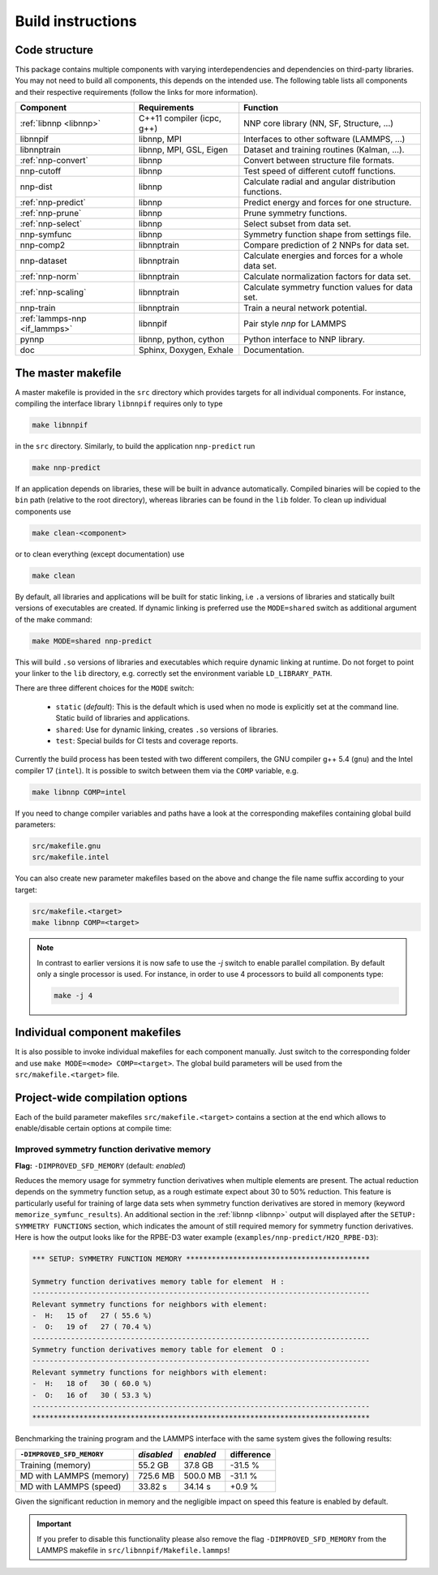 .. _build:

Build instructions
==================

Code structure
--------------

This package contains multiple components with varying interdependencies and
dependencies on third-party libraries. You may not need to build all
components, this depends on the intended use. The following table lists all
components and their respective requirements (follow the links for more
information).

+---------------------------------+----------------------------+------------------------------------------------------+
| Component                       | Requirements               | Function                                             |
+=================================+============================+======================================================+
| :ref:`libnnp <libnnp>`          | C++11 compiler (icpc, g++) | NNP core library (NN, SF, Structure, ...)            |
+---------------------------------+----------------------------+------------------------------------------------------+
| libnnpif                        | libnnp, MPI                | Interfaces to other software (LAMMPS, ...)           |
+---------------------------------+----------------------------+------------------------------------------------------+
| libnnptrain                     | libnnp, MPI, GSL, Eigen    | Dataset and training routines (Kalman, ...).         |
+---------------------------------+----------------------------+------------------------------------------------------+
| :ref:`nnp-convert`              | libnnp                     | Convert between structure file formats.              |
+---------------------------------+----------------------------+------------------------------------------------------+
| nnp-cutoff                      | libnnp                     | Test speed of different cutoff functions.            |
+---------------------------------+----------------------------+------------------------------------------------------+
| nnp-dist                        | libnnp                     | Calculate radial and angular distribution functions. |
+---------------------------------+----------------------------+------------------------------------------------------+
| :ref:`nnp-predict`              | libnnp                     | Predict energy and forces for one structure.         |
+---------------------------------+----------------------------+------------------------------------------------------+
| :ref:`nnp-prune`                | libnnp                     | Prune symmetry functions.                            |
+---------------------------------+----------------------------+------------------------------------------------------+
| :ref:`nnp-select`               | libnnp                     | Select subset from data set.                         |
+---------------------------------+----------------------------+------------------------------------------------------+
| nnp-symfunc                     | libnnp                     | Symmetry function shape from settings file.          |
+---------------------------------+----------------------------+------------------------------------------------------+
| nnp-comp2                       | libnnptrain                | Compare prediction of 2 NNPs for data set.           |
+---------------------------------+----------------------------+------------------------------------------------------+
| nnp-dataset                     | libnnptrain                | Calculate energies and forces for a whole data set.  |
+---------------------------------+----------------------------+------------------------------------------------------+
| :ref:`nnp-norm`                 | libnnptrain                | Calculate normalization factors for data set.        |
+---------------------------------+----------------------------+------------------------------------------------------+
| :ref:`nnp-scaling`              | libnnptrain                | Calculate symmetry function values for data set.     |
+---------------------------------+----------------------------+------------------------------------------------------+
| nnp-train                       | libnnptrain                | Train a neural network potential.                    |
+---------------------------------+----------------------------+------------------------------------------------------+
| :ref:`lammps-nnp <if_lammps>`   | libnnpif                   | Pair style `nnp` for LAMMPS                          |
+---------------------------------+----------------------------+------------------------------------------------------+
| pynnp                           | libnnp, python, cython     | Python interface to NNP library.                     |
+---------------------------------+----------------------------+------------------------------------------------------+
| doc                             | Sphinx, Doxygen, Exhale    | Documentation.                                       |
+---------------------------------+----------------------------+------------------------------------------------------+

The master makefile
-------------------

A master makefile is provided in the ``src`` directory which provides targets
for all individual components.  For instance, compiling the interface library
``libnnpif`` requires only to type

.. code-block:: bash

   make libnnpif

in the ``src`` directory. Similarly, to build the application ``nnp-predict``
run

.. code-block:: bash

   make nnp-predict

If an application depends on libraries, these will be built in advance
automatically. Compiled binaries will be copied to the ``bin`` path (relative to
the root directory), whereas libraries can be found in the ``lib`` folder.  To
clean up individual components use

.. code-block:: bash

   make clean-<component>

or to clean everything (except documentation) use

.. code-block:: bash

   make clean

By default, all libraries and applications will be built for static linking,
i.e ``.a`` versions of libraries and statically built versions of executables
are created. If dynamic linking is preferred use the ``MODE=shared`` switch as
additional argument of the make command:

.. code-block:: bash

   make MODE=shared nnp-predict

This will build ``.so`` versions of libraries and executables which require
dynamic linking at runtime. Do not forget to point your linker to the ``lib``
directory, e.g. correctly set the environment variable ``LD_LIBRARY_PATH``.

There are three different choices for the ``MODE`` switch: 

   * ``static`` (*default*): This is the default which is used when no mode is
     explicitly set at the command line. Static build of libraries and
     applications.

   * ``shared``: Use for dynamic linking, creates ``.so`` versions of libraries.

   * ``test``: Special builds for CI tests and coverage reports.

Currently the build process has been tested with two different compilers, the
GNU compiler g++ 5.4 (``gnu``) and the Intel compiler 17 (``intel``). It is
possible to switch between them via the ``COMP`` variable, e.g.

.. code-block:: bash

   make libnnp COMP=intel

If you need to change compiler variables and paths have a look at the
corresponding makefiles containing global build parameters:

.. code-block:: bash

   src/makefile.gnu
   src/makefile.intel

You can also create new parameter makefiles based on the above and change the
file name suffix according to your target:

.. code-block:: bash

   src/makefile.<target>
   make libnnp COMP=<target>

.. note::

   In contrast to earlier versions it is now safe to use the `-j` switch to
   enable parallel compilation. By default only a single processor is used. For
   instance, in order to use 4 processors to build all components type:

   .. code-block:: bash
   
      make -j 4

Individual component makefiles
------------------------------

It is also possible to invoke individual makefiles for each component manually.
Just switch to the corresponding folder and use ``make MODE=<mode>
COMP=<target>``. The global build parameters will be used from the
``src/makefile.<target>`` file.

Project-wide compilation options
--------------------------------

Each of the build parameter makefiles ``src/makefile.<target>`` contains a
section at the end which allows to enable/disable certain options at compile
time:

Improved symmetry function derivative memory
^^^^^^^^^^^^^^^^^^^^^^^^^^^^^^^^^^^^^^^^^^^^

**Flag:** ``-DIMPROVED_SFD_MEMORY`` (default: *enabled*)

Reduces the memory usage for symmetry function derivatives when multiple
elements are present. The actual reduction depends on the symmetry function
setup, as a rough estimate expect about 30 to 50% reduction. This feature is
particularly useful for training of large data sets when symmetry function
derivatives are stored in memory (keyword ``memorize_symfunc_results``). An
additional section in the :ref:`libnnp <libnnp>` output will displayed after
the ``SETUP: SYMMETRY FUNCTIONS`` section, which indicates the amount of
still required memory for symmetry function derivatives. Here is how the
output looks like for the RPBE-D3 water example
(``examples/nnp-predict/H2O_RPBE-D3``):

.. code-block:: none

   *** SETUP: SYMMETRY FUNCTION MEMORY *******************************************

   Symmetry function derivatives memory table for element  H :
   -------------------------------------------------------------------------------
   Relevant symmetry functions for neighbors with element:
   -  H:   15 of   27 ( 55.6 %)
   -  O:   19 of   27 ( 70.4 %)
   -------------------------------------------------------------------------------
   Symmetry function derivatives memory table for element  O :
   -------------------------------------------------------------------------------
   Relevant symmetry functions for neighbors with element:
   -  H:   18 of   30 ( 60.0 %)
   -  O:   16 of   30 ( 53.3 %)
   -------------------------------------------------------------------------------
   *******************************************************************************

Benchmarking the training program and the LAMMPS interface with the same
system gives the following results: 

+---------------------------------+-------------+-----------+------------+
| ``-DIMPROVED_SFD_MEMORY``       | *disabled*  | *enabled* | difference |
+=================================+=============+===========+============+
| Training (memory)               | 55.2 GB     | 37.8 GB   | -31.5 %    |
+---------------------------------+-------------+-----------+------------+
| MD with LAMMPS (memory)         | 725.6 MB    | 500.0 MB  | -31.1 %    |
+---------------------------------+-------------+-----------+------------+
| MD with LAMMPS (speed)          | 33.82 s     | 34.14 s   |  +0.9 %    |
+---------------------------------+-------------+-----------+------------+

Given the significant reduction in memory and the negligible impact on speed
this feature is enabled by default. 

.. important::

   If you prefer to disable this functionality please also remove the flag
   ``-DIMPROVED_SFD_MEMORY`` from the LAMMPS makefile in
   ``src/libnnpif/Makefile.lammps``!
